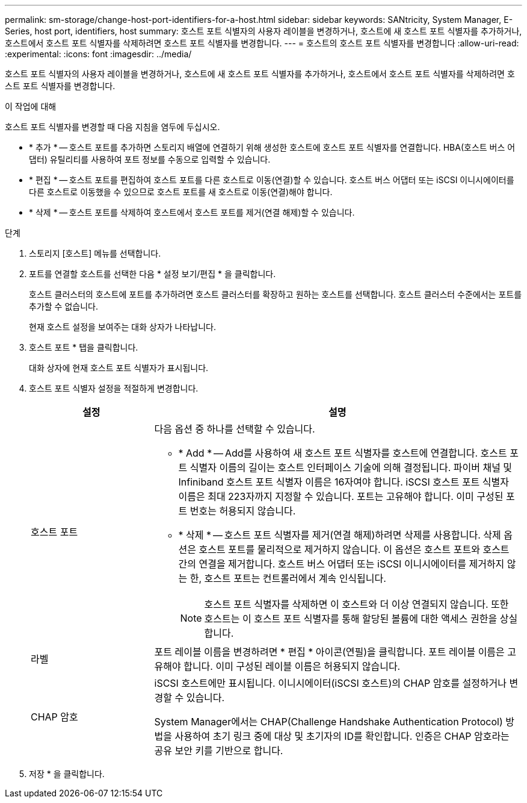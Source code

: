 ---
permalink: sm-storage/change-host-port-identifiers-for-a-host.html 
sidebar: sidebar 
keywords: SANtricity, System Manager, E-Series, host port, identifiers, host 
summary: 호스트 포트 식별자의 사용자 레이블을 변경하거나, 호스트에 새 호스트 포트 식별자를 추가하거나, 호스트에서 호스트 포트 식별자를 삭제하려면 호스트 포트 식별자를 변경합니다. 
---
= 호스트의 호스트 포트 식별자를 변경합니다
:allow-uri-read: 
:experimental: 
:icons: font
:imagesdir: ../media/


[role="lead"]
호스트 포트 식별자의 사용자 레이블을 변경하거나, 호스트에 새 호스트 포트 식별자를 추가하거나, 호스트에서 호스트 포트 식별자를 삭제하려면 호스트 포트 식별자를 변경합니다.

.이 작업에 대해
호스트 포트 식별자를 변경할 때 다음 지침을 염두에 두십시오.

* * 추가 * -- 호스트 포트를 추가하면 스토리지 배열에 연결하기 위해 생성한 호스트에 호스트 포트 식별자를 연결합니다. HBA(호스트 버스 어댑터) 유틸리티를 사용하여 포트 정보를 수동으로 입력할 수 있습니다.
* * 편집 * -- 호스트 포트를 편집하여 호스트 포트를 다른 호스트로 이동(연결)할 수 있습니다. 호스트 버스 어댑터 또는 iSCSI 이니시에이터를 다른 호스트로 이동했을 수 있으므로 호스트 포트를 새 호스트로 이동(연결)해야 합니다.
* * 삭제 * -- 호스트 포트를 삭제하여 호스트에서 호스트 포트를 제거(연결 해제)할 수 있습니다.


.단계
. 스토리지 [호스트] 메뉴를 선택합니다.
. 포트를 연결할 호스트를 선택한 다음 * 설정 보기/편집 * 을 클릭합니다.
+
호스트 클러스터의 호스트에 포트를 추가하려면 호스트 클러스터를 확장하고 원하는 호스트를 선택합니다. 호스트 클러스터 수준에서는 포트를 추가할 수 없습니다.

+
현재 호스트 설정을 보여주는 대화 상자가 나타납니다.

. 호스트 포트 * 탭을 클릭합니다.
+
대화 상자에 현재 호스트 포트 식별자가 표시됩니다.

. 호스트 포트 식별자 설정을 적절하게 변경합니다.
+
[cols="25h,~"]
|===
| 설정 | 설명 


 a| 
호스트 포트
 a| 
다음 옵션 중 하나를 선택할 수 있습니다.

** * Add * -- Add를 사용하여 새 호스트 포트 식별자를 호스트에 연결합니다. 호스트 포트 식별자 이름의 길이는 호스트 인터페이스 기술에 의해 결정됩니다. 파이버 채널 및 Infiniband 호스트 포트 식별자 이름은 16자여야 합니다. iSCSI 호스트 포트 식별자 이름은 최대 223자까지 지정할 수 있습니다. 포트는 고유해야 합니다. 이미 구성된 포트 번호는 허용되지 않습니다.
** * 삭제 * -- 호스트 포트 식별자를 제거(연결 해제)하려면 삭제를 사용합니다. 삭제 옵션은 호스트 포트를 물리적으로 제거하지 않습니다. 이 옵션은 호스트 포트와 호스트 간의 연결을 제거합니다. 호스트 버스 어댑터 또는 iSCSI 이니시에이터를 제거하지 않는 한, 호스트 포트는 컨트롤러에서 계속 인식됩니다.
+
[NOTE]
====
호스트 포트 식별자를 삭제하면 이 호스트와 더 이상 연결되지 않습니다. 또한 호스트는 이 호스트 포트 식별자를 통해 할당된 볼륨에 대한 액세스 권한을 상실합니다.

====




 a| 
라벨
 a| 
포트 레이블 이름을 변경하려면 * 편집 * 아이콘(연필)을 클릭합니다. 포트 레이블 이름은 고유해야 합니다. 이미 구성된 레이블 이름은 허용되지 않습니다.



 a| 
CHAP 암호
 a| 
iSCSI 호스트에만 표시됩니다. 이니시에이터(iSCSI 호스트)의 CHAP 암호를 설정하거나 변경할 수 있습니다.

System Manager에서는 CHAP(Challenge Handshake Authentication Protocol) 방법을 사용하여 초기 링크 중에 대상 및 초기자의 ID를 확인합니다. 인증은 CHAP 암호라는 공유 보안 키를 기반으로 합니다.

|===
. 저장 * 을 클릭합니다.

